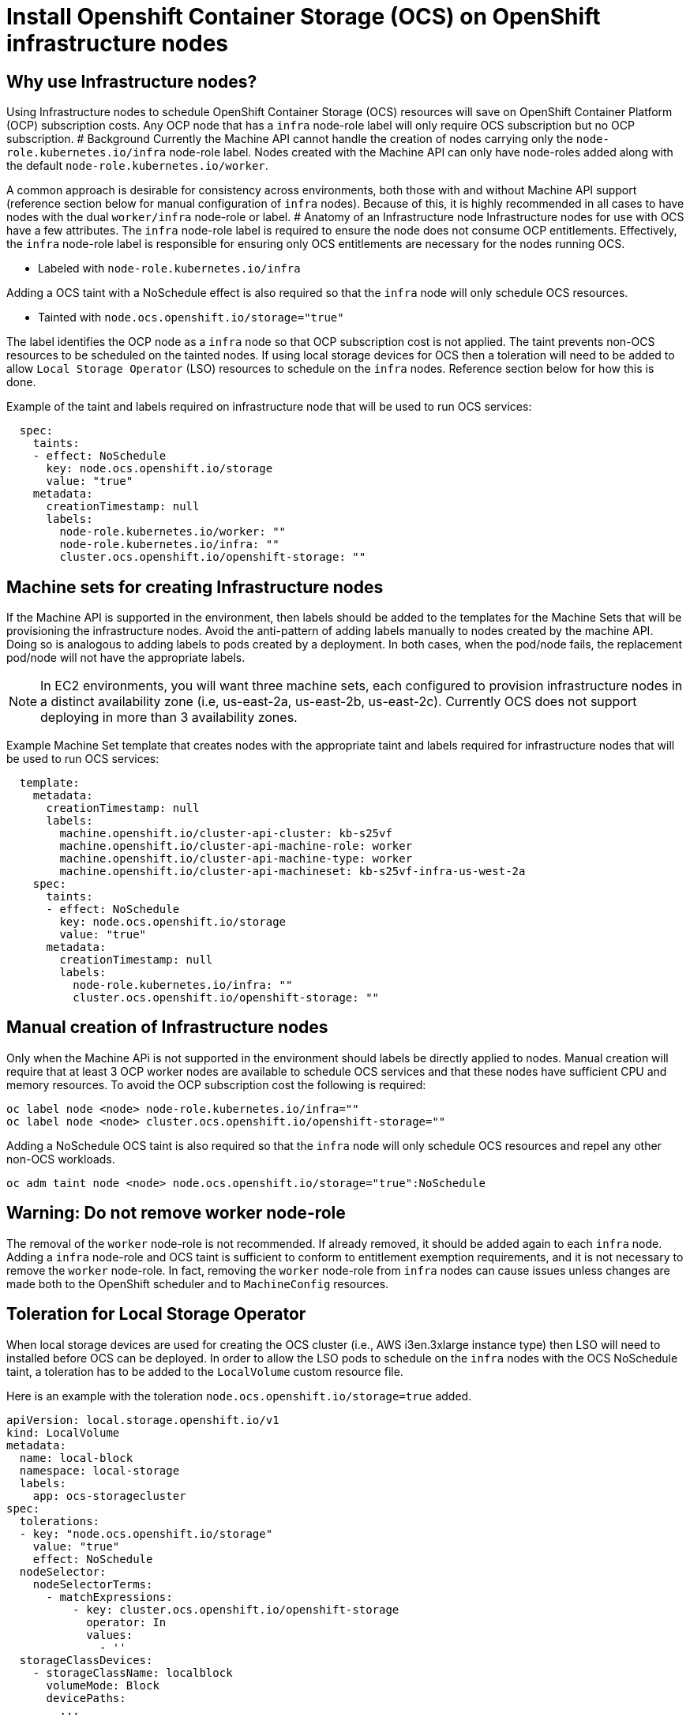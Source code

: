 = Install Openshift Container Storage (OCS) on OpenShift infrastructure nodes

== Why use Infrastructure nodes?

Using Infrastructure nodes to schedule OpenShift Container Storage (OCS)
resources will save on OpenShift Container Platform (OCP) subscription
costs. Any OCP node that has a `infra` node-role label will only require
OCS subscription but no OCP subscription. # Background Currently the
Machine API cannot handle the creation of nodes carrying only the
`node-role.kubernetes.io/infra` node-role label. Nodes created with the
Machine API can only have node-roles added along with the default
`node-role.kubernetes.io/worker`.

A common approach is desirable for consistency across environments, both
those with and without Machine API support (reference section below for
manual configuration of `infra` nodes). Because of this, it is highly
recommended in all cases to have nodes with the dual `worker/infra`
node-role or label. # Anatomy of an Infrastructure node Infrastructure
nodes for use with OCS have a few attributes. The `infra` node-role
label is required to ensure the node does not consume OCP entitlements.
Effectively, the `infra` node-role label is responsible for ensuring
only OCS entitlements are necessary for the nodes running OCS.

* Labeled with `node-role.kubernetes.io/infra`

Adding a OCS taint with a NoSchedule effect is also required so that the
`infra` node will only schedule OCS resources.

* Tainted with `node.ocs.openshift.io/storage="true"`

The label identifies the OCP node as a `infra` node so that OCP
subscription cost is not applied. The taint prevents non-OCS resources
to be scheduled on the tainted nodes. If using local storage devices for
OCS then a toleration will need to be added to allow
`Local Storage Operator` (LSO) resources to schedule on the `infra`
nodes. Reference section below for how this is done.

Example of the taint and labels required on infrastructure node that
will be used to run OCS services: 

....
  spec:
    taints:
    - effect: NoSchedule
      key: node.ocs.openshift.io/storage
      value: "true"
    metadata:
      creationTimestamp: null
      labels:
        node-role.kubernetes.io/worker: ""
        node-role.kubernetes.io/infra: ""
        cluster.ocs.openshift.io/openshift-storage: ""
....

== Machine sets for creating Infrastructure nodes 

If the Machine API is supported in the
environment, then labels should be added to the templates for the
Machine Sets that will be provisioning the infrastructure nodes. Avoid
the anti-pattern of adding labels manually to nodes created by the
machine API. Doing so is analogous to adding labels to pods created by a
deployment. In both cases, when the pod/node fails, the replacement
pod/node will not have the appropriate labels.

NOTE: In EC2 environments, you will want three machine sets, each
configured to provision infrastructure nodes in a distinct availability
zone (i.e, us-east-2a, us-east-2b, us-east-2c). Currently OCS does not
support deploying in more than 3 availability zones.

Example Machine Set template that creates nodes with the appropriate
taint and labels required for infrastructure nodes that will be used to
run OCS services:

....
  template:
    metadata:
      creationTimestamp: null
      labels:
        machine.openshift.io/cluster-api-cluster: kb-s25vf
        machine.openshift.io/cluster-api-machine-role: worker
        machine.openshift.io/cluster-api-machine-type: worker
        machine.openshift.io/cluster-api-machineset: kb-s25vf-infra-us-west-2a
    spec:
      taints:
      - effect: NoSchedule
        key: node.ocs.openshift.io/storage
        value: "true"
      metadata:
        creationTimestamp: null
        labels:
          node-role.kubernetes.io/infra: ""
          cluster.ocs.openshift.io/openshift-storage: ""
....

== Manual creation of Infrastructure nodes

Only when the Machine APi is not supported in the environment should
labels be directly applied to nodes. Manual creation will require that
at least 3 OCP worker nodes are available to schedule OCS services and
that these nodes have sufficient CPU and memory resources. To avoid the
OCP subscription cost the following is required:

....
oc label node <node> node-role.kubernetes.io/infra=""
oc label node <node> cluster.ocs.openshift.io/openshift-storage=""
....

Adding a NoSchedule OCS taint is also required so that the `infra` node
will only schedule OCS resources and repel any other non-OCS workloads.

....
oc adm taint node <node> node.ocs.openshift.io/storage="true":NoSchedule
....

== Warning: Do not remove worker node-role

The removal of the `worker` node-role is not recommended. If already
removed, it should be added again to each `infra` node. Adding a `infra`
node-role and OCS taint is sufficient to conform to entitlement
exemption requirements, and it is not necessary to remove the `worker`
node-role. In fact, removing the `worker` node-role from `infra` nodes
can cause issues unless changes are made both to the OpenShift scheduler
and to `MachineConfig` resources.

== Toleration for Local Storage Operator

When local storage devices are used for creating the OCS cluster (i.e.,
AWS i3en.3xlarge instance type) then LSO will need to installed before
OCS can be deployed. In order to allow the LSO pods to schedule on the
`infra` nodes with the OCS NoSchedule taint, a toleration has to be
added to the `LocalVolume` custom resource file.

Here is an example with the toleration
`node.ocs.openshift.io/storage=true` added.

....
apiVersion: local.storage.openshift.io/v1
kind: LocalVolume
metadata:
  name: local-block
  namespace: local-storage
  labels:
    app: ocs-storagecluster
spec:
  tolerations:
  - key: "node.ocs.openshift.io/storage"
    value: "true"
    effect: NoSchedule
  nodeSelector:
    nodeSelectorTerms:
      - matchExpressions:
          - key: cluster.ocs.openshift.io/openshift-storage
            operator: In
            values:
              - ''
  storageClassDevices:
    - storageClassName: localblock
      volumeMode: Block
      devicePaths:
        ...
....

This will allow LSO pods to schedule and PVs to be created from devices
listed under `devicePaths:`. The recommended practice is to use
/dev/disk/by-id/ to identify the storage devices that will be used for
OCS.
